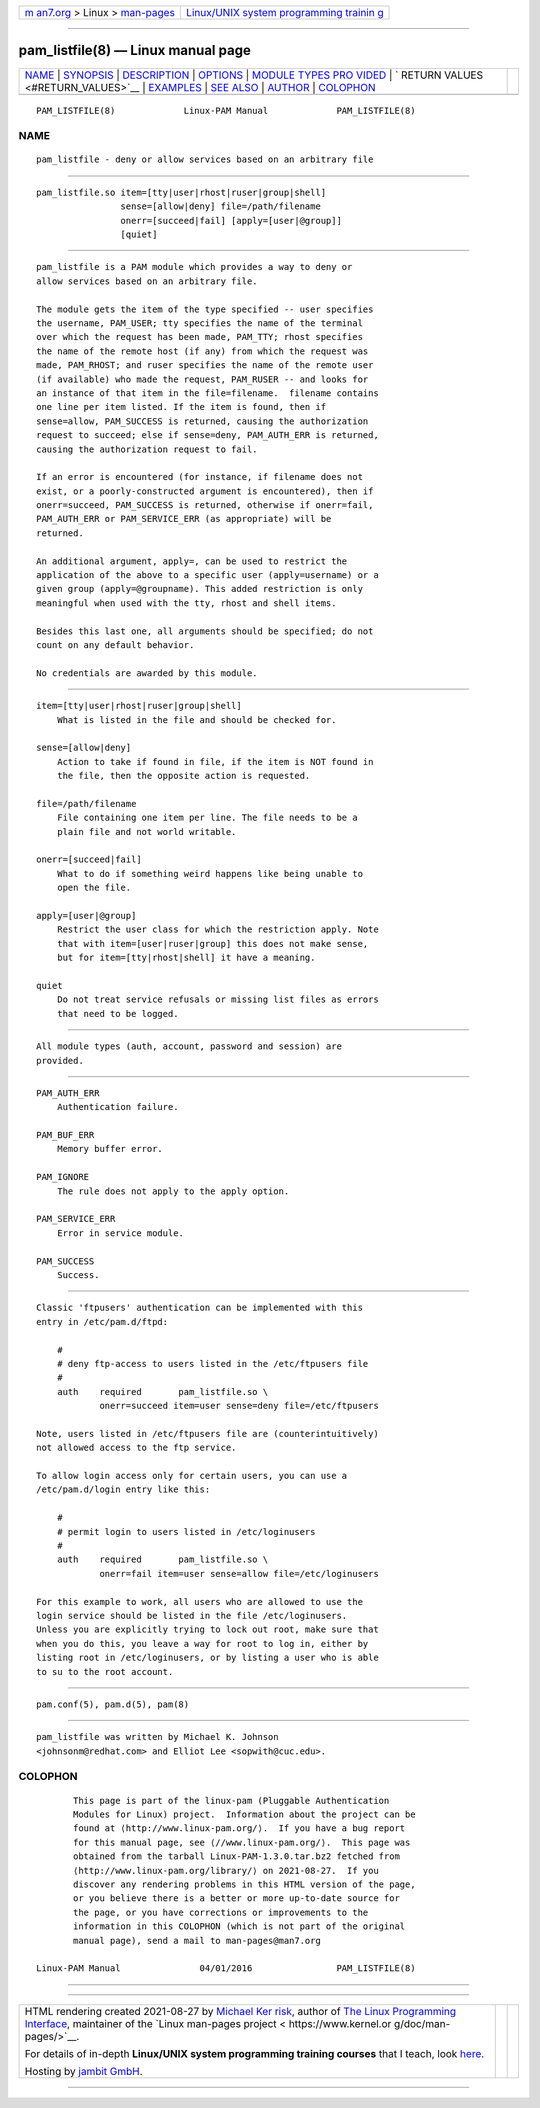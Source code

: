 .. container:: page-top

.. container:: nav-bar

   +----------------------------------+----------------------------------+
   | `m                               | `Linux/UNIX system programming   |
   | an7.org <../../../index.html>`__ | trainin                          |
   | > Linux >                        | g <http://man7.org/training/>`__ |
   | `man-pages <../index.html>`__    |                                  |
   +----------------------------------+----------------------------------+

--------------

pam_listfile(8) — Linux manual page
===================================

+-----------------------------------+-----------------------------------+
| `NAME <#NAME>`__ \|               |                                   |
| `SYNOPSIS <#SYNOPSIS>`__ \|       |                                   |
| `DESCRIPTION <#DESCRIPTION>`__ \| |                                   |
| `OPTIONS <#OPTIONS>`__ \|         |                                   |
| `MODULE TYPES PRO                 |                                   |
| VIDED <#MODULE_TYPES_PROVIDED>`__ |                                   |
| \|                                |                                   |
| `                                 |                                   |
| RETURN VALUES <#RETURN_VALUES>`__ |                                   |
| \| `EXAMPLES <#EXAMPLES>`__ \|    |                                   |
| `SEE ALSO <#SEE_ALSO>`__ \|       |                                   |
| `AUTHOR <#AUTHOR>`__ \|           |                                   |
| `COLOPHON <#COLOPHON>`__          |                                   |
+-----------------------------------+-----------------------------------+
| .. container:: man-search-box     |                                   |
+-----------------------------------+-----------------------------------+

::

   PAM_LISTFILE(8)             Linux-PAM Manual             PAM_LISTFILE(8)

NAME
-------------------------------------------------

::

          pam_listfile - deny or allow services based on an arbitrary file


---------------------------------------------------------

::

          pam_listfile.so item=[tty|user|rhost|ruser|group|shell]
                          sense=[allow|deny] file=/path/filename
                          onerr=[succeed|fail] [apply=[user|@group]]
                          [quiet]


---------------------------------------------------------------

::

          pam_listfile is a PAM module which provides a way to deny or
          allow services based on an arbitrary file.

          The module gets the item of the type specified -- user specifies
          the username, PAM_USER; tty specifies the name of the terminal
          over which the request has been made, PAM_TTY; rhost specifies
          the name of the remote host (if any) from which the request was
          made, PAM_RHOST; and ruser specifies the name of the remote user
          (if available) who made the request, PAM_RUSER -- and looks for
          an instance of that item in the file=filename.  filename contains
          one line per item listed. If the item is found, then if
          sense=allow, PAM_SUCCESS is returned, causing the authorization
          request to succeed; else if sense=deny, PAM_AUTH_ERR is returned,
          causing the authorization request to fail.

          If an error is encountered (for instance, if filename does not
          exist, or a poorly-constructed argument is encountered), then if
          onerr=succeed, PAM_SUCCESS is returned, otherwise if onerr=fail,
          PAM_AUTH_ERR or PAM_SERVICE_ERR (as appropriate) will be
          returned.

          An additional argument, apply=, can be used to restrict the
          application of the above to a specific user (apply=username) or a
          given group (apply=@groupname). This added restriction is only
          meaningful when used with the tty, rhost and shell items.

          Besides this last one, all arguments should be specified; do not
          count on any default behavior.

          No credentials are awarded by this module.


-------------------------------------------------------

::

          item=[tty|user|rhost|ruser|group|shell]
              What is listed in the file and should be checked for.

          sense=[allow|deny]
              Action to take if found in file, if the item is NOT found in
              the file, then the opposite action is requested.

          file=/path/filename
              File containing one item per line. The file needs to be a
              plain file and not world writable.

          onerr=[succeed|fail]
              What to do if something weird happens like being unable to
              open the file.

          apply=[user|@group]
              Restrict the user class for which the restriction apply. Note
              that with item=[user|ruser|group] this does not make sense,
              but for item=[tty|rhost|shell] it have a meaning.

          quiet
              Do not treat service refusals or missing list files as errors
              that need to be logged.


-----------------------------------------------------------------------------------

::

          All module types (auth, account, password and session) are
          provided.


-------------------------------------------------------------------

::

          PAM_AUTH_ERR
              Authentication failure.

          PAM_BUF_ERR
              Memory buffer error.

          PAM_IGNORE
              The rule does not apply to the apply option.

          PAM_SERVICE_ERR
              Error in service module.

          PAM_SUCCESS
              Success.


---------------------------------------------------------

::

          Classic 'ftpusers' authentication can be implemented with this
          entry in /etc/pam.d/ftpd:

              #
              # deny ftp-access to users listed in the /etc/ftpusers file
              #
              auth    required       pam_listfile.so \
                      onerr=succeed item=user sense=deny file=/etc/ftpusers

          Note, users listed in /etc/ftpusers file are (counterintuitively)
          not allowed access to the ftp service.

          To allow login access only for certain users, you can use a
          /etc/pam.d/login entry like this:

              #
              # permit login to users listed in /etc/loginusers
              #
              auth    required       pam_listfile.so \
                      onerr=fail item=user sense=allow file=/etc/loginusers

          For this example to work, all users who are allowed to use the
          login service should be listed in the file /etc/loginusers.
          Unless you are explicitly trying to lock out root, make sure that
          when you do this, you leave a way for root to log in, either by
          listing root in /etc/loginusers, or by listing a user who is able
          to su to the root account.


---------------------------------------------------------

::

          pam.conf(5), pam.d(5), pam(8)


-----------------------------------------------------

::

          pam_listfile was written by Michael K. Johnson
          <johnsonm@redhat.com> and Elliot Lee <sopwith@cuc.edu>.

COLOPHON
---------------------------------------------------------

::

          This page is part of the linux-pam (Pluggable Authentication
          Modules for Linux) project.  Information about the project can be
          found at ⟨http://www.linux-pam.org/⟩.  If you have a bug report
          for this manual page, see ⟨//www.linux-pam.org/⟩.  This page was
          obtained from the tarball Linux-PAM-1.3.0.tar.bz2 fetched from
          ⟨http://www.linux-pam.org/library/⟩ on 2021-08-27.  If you
          discover any rendering problems in this HTML version of the page,
          or you believe there is a better or more up-to-date source for
          the page, or you have corrections or improvements to the
          information in this COLOPHON (which is not part of the original
          manual page), send a mail to man-pages@man7.org

   Linux-PAM Manual               04/01/2016                PAM_LISTFILE(8)

--------------

--------------

.. container:: footer

   +-----------------------+-----------------------+-----------------------+
   | HTML rendering        |                       | |Cover of TLPI|       |
   | created 2021-08-27 by |                       |                       |
   | `Michael              |                       |                       |
   | Ker                   |                       |                       |
   | risk <https://man7.or |                       |                       |
   | g/mtk/index.html>`__, |                       |                       |
   | author of `The Linux  |                       |                       |
   | Programming           |                       |                       |
   | Interface <https:     |                       |                       |
   | //man7.org/tlpi/>`__, |                       |                       |
   | maintainer of the     |                       |                       |
   | `Linux man-pages      |                       |                       |
   | project <             |                       |                       |
   | https://www.kernel.or |                       |                       |
   | g/doc/man-pages/>`__. |                       |                       |
   |                       |                       |                       |
   | For details of        |                       |                       |
   | in-depth **Linux/UNIX |                       |                       |
   | system programming    |                       |                       |
   | training courses**    |                       |                       |
   | that I teach, look    |                       |                       |
   | `here <https://ma     |                       |                       |
   | n7.org/training/>`__. |                       |                       |
   |                       |                       |                       |
   | Hosting by `jambit    |                       |                       |
   | GmbH                  |                       |                       |
   | <https://www.jambit.c |                       |                       |
   | om/index_en.html>`__. |                       |                       |
   +-----------------------+-----------------------+-----------------------+

--------------

.. container:: statcounter

   |Web Analytics Made Easy - StatCounter|

.. |Cover of TLPI| image:: https://man7.org/tlpi/cover/TLPI-front-cover-vsmall.png
   :target: https://man7.org/tlpi/
.. |Web Analytics Made Easy - StatCounter| image:: https://c.statcounter.com/7422636/0/9b6714ff/1/
   :class: statcounter
   :target: https://statcounter.com/
